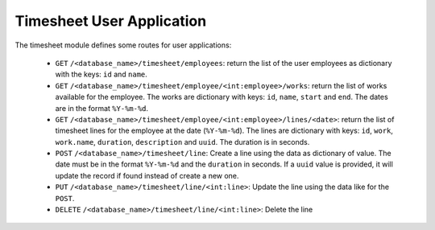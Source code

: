 Timesheet User Application
##########################

The timesheet module defines some routes for user applications:

    - ``GET`` ``/<database_name>/timesheet/employees``:
      return the list of the user employees as dictionary with the keys: ``id``
      and ``name``.

    - ``GET`` ``/<database_name>/timesheet/employee/<int:employee>/works``:
      return the list of works available for the employee. The works are
      dictionary with keys: ``id``, ``name``, ``start`` and ``end``. The dates
      are in the format ``%Y-%m-%d``.

    - ``GET`` ``/<database_name>/timesheet/employee/<int:employee>/lines/<date>``:
      return the list of timesheet lines for the employee at the date
      (``%Y-%m-%d``). The lines are dictionary with keys: ``id``, ``work``,
      ``work.name``, ``duration``, ``description`` and ``uuid``. The duration
      is in seconds.

    - ``POST`` ``/<database_name>/timesheet/line``:
      Create a line using the data as dictionary of value. The date must be in
      the format ``%Y-%m-%d`` and the ``duration`` in seconds. If a ``uuid``
      value is provided, it will update the record if found instead of create a
      new one.

    - ``PUT`` ``/<database_name>/timesheet/line/<int:line>``:
      Update the line using the data like for the ``POST``.

    - ``DELETE`` ``/<database_name>/timesheet/line/<int:line>``:
      Delete the line

